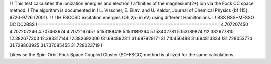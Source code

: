 !
! This test calculates the ionization energies and electron
! affinities of the magnesium(2+) ion via the Fock CC space method.
! The algorithm is documented in 
! L. Visscher, E. Eliav, and U. Kaldor, Journal of Chemical Physics {\bf 115}, 9720-9726 (2001).
!
!
! IH FSCCSD excitation energies (Oh,2p; in eV) using different Hamiltonians.
!
!      BSS          BSS+MFSSO           DC          DC2BSS
!==============================================================
! 4.707207450      4.707207246     4.707463674    4.707216745
! 5.153189418      5.153189264     5.153402781    5.153189874
!12.382677810     12.382677303    12.383317144   12.382692006
!31.694892311     31.697929171    31.710456488   31.694813334
!31.728053774     31.729803925    31.737085455   31.728023719
!

Likewise the Spin-Orbit Fock Space Coupled Cluster (SO-FSCC) method
is utilized for the same calculations.


